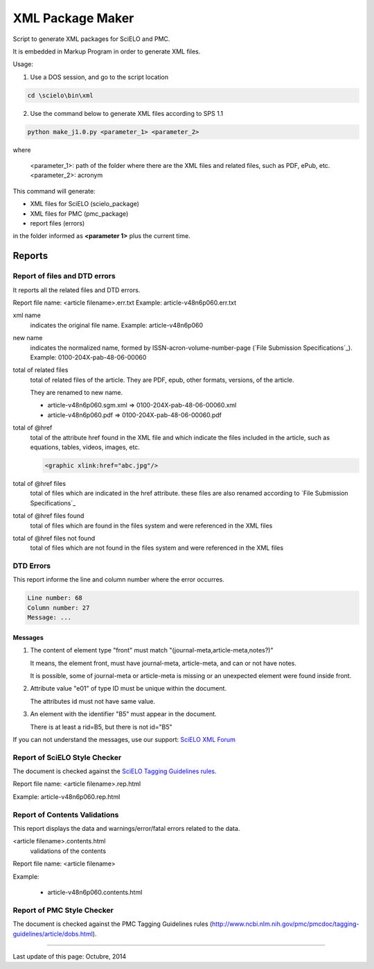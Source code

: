 
=================
XML Package Maker
=================

Script to generate XML packages for SciELO and PMC.

It is embedded in Markup Program in order to generate XML files.

Usage:

1. Use a DOS session, and go to the script location

.. code::

    cd \scielo\bin\xml


2. Use the command below to generate XML files according to SPS 1.1

.. code::

    python make_j1.0.py <parameter_1> <parameter_2>


where

    <parameter_1>: path of the folder where there are the XML files and related files, such as PDF, ePub, etc.
    <parameter_2>: acronym


.. image:: img/xml_package_maker.png


This command will generate:

* XML files for SciELO (scielo_package)
* XML files for PMC (pmc_package)
* report files (errors)

in the folder informed as **<parameter 1>** plus the current time.

.. image:: img/xml_package_maker_generated_folder.png


Reports
=======

Report of files and DTD errors
------------------------------

It reports all the related files and DTD errors.

Report file name: <article filename>.err.txt
Example: article-v48n6p060.err.txt


xml name
  indicates the original file name. Example: article-v48n6p060

new name 
  indicates the normalized name, formed by ISSN-acron-volume-number-page (`File Submission Specifications`_).
  Example: 0100-204X-pab-48-06-00060

total of related files
  total of related files of the article. They are PDF, epub, other formats, versions, of the article.

  They are renamed to new name.

  -  article-v48n6p060.sgm.xml => 0100-204X-pab-48-06-00060.xml
  -  article-v48n6p060.pdf => 0100-204X-pab-48-06-00060.pdf

total of @href
  total of the attribute href found in the XML file and which indicate the files included in the article, such as equations, tables, videos, images, etc.

  .. code-block:: xml

    <graphic xlink:href="abc.jpg"/>


total of @href files
  total of files which are indicated in the href attribute.
  these files are also renamed according to `File Submission Specifications`_

total of @href files found
  total of files which are found in the files system and were referenced in the XML files
  
total of @href files not found
  total of files which are not found in the files system and were referenced in the XML files
  

DTD Errors
----------

This report informe the line and column number where the error occurres.

.. code-block::

   Line number: 68
   Column number: 27
   Message: ...


Messages
........

1. The content of element type "front" must match "(journal-meta,article-meta,notes?)"

   It means, the element front, must have journal-meta, article-meta, and can or not have notes.

   It is possible, some of journal-meta or article-meta is missing or an unexpected element were found inside front.

2. Attribute value "e01" of type ID must be unique within the document.

   The attributes id must not have same value.

3. An element with the identifier "B5" must appear in the document.

   There is at least a rid=B5, but there is not id="B5"

If you can not understand the messages, use our support: `SciELO XML Forum <support.html>`_


Report of SciELO Style Checker
------------------------------
The document is checked against the `SciELO Tagging Guidelines rules <http://docs.scielo.org/projects/scielo-publishing-schema/en/>`_.

Report file name: <article filename>.rep.html

Example: article-v48n6p060.rep.html


Report of Contents Validations
------------------------------
This report displays the data and warnings/error/fatal errors related to the data.

<article filename>.contents.html
  validations of the contents

Report file name: <article filename>

Example: 

  - article-v48n6p060.contents.html


Report of PMC Style Checker
---------------------------

The document is checked against the PMC Tagging Guidelines rules
(http://www.ncbi.nlm.nih.gov/pmc/pmcdoc/tagging-guidelines/article/dobs.html).



----------------

Last update of this page: Octubre, 2014
